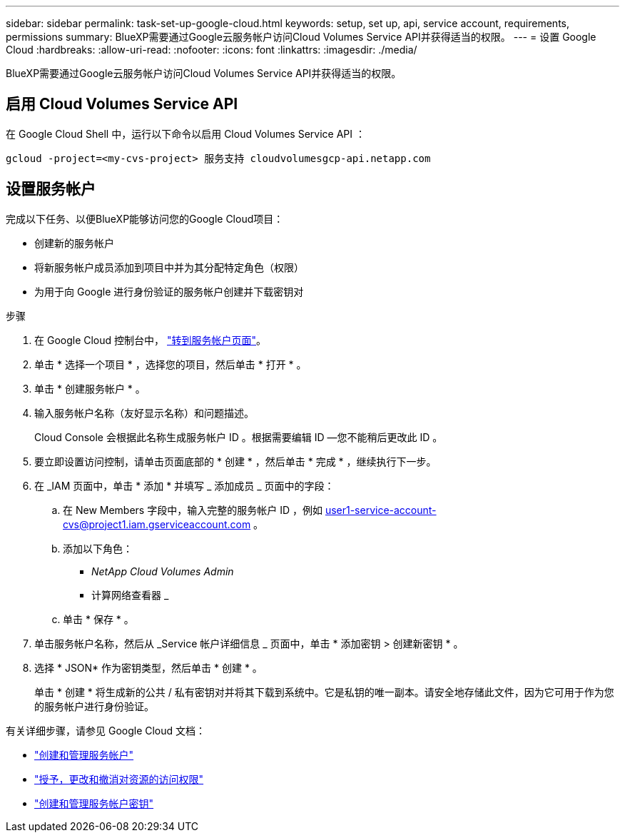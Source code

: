 ---
sidebar: sidebar 
permalink: task-set-up-google-cloud.html 
keywords: setup, set up, api, service account, requirements, permissions 
summary: BlueXP需要通过Google云服务帐户访问Cloud Volumes Service API并获得适当的权限。 
---
= 设置 Google Cloud
:hardbreaks:
:allow-uri-read: 
:nofooter: 
:icons: font
:linkattrs: 
:imagesdir: ./media/


[role="lead"]
BlueXP需要通过Google云服务帐户访问Cloud Volumes Service API并获得适当的权限。



== 启用 Cloud Volumes Service API

在 Google Cloud Shell 中，运行以下命令以启用 Cloud Volumes Service API ：

`gcloud -project=<my-cvs-project> 服务支持 cloudvolumesgcp-api.netapp.com`



== 设置服务帐户

完成以下任务、以便BlueXP能够访问您的Google Cloud项目：

* 创建新的服务帐户
* 将新服务帐户成员添加到项目中并为其分配特定角色（权限）
* 为用于向 Google 进行身份验证的服务帐户创建并下载密钥对


.步骤
. 在 Google Cloud 控制台中， https://console.cloud.google.com/iam-admin/serviceaccounts["转到服务帐户页面"^]。
. 单击 * 选择一个项目 * ，选择您的项目，然后单击 * 打开 * 。
. 单击 * 创建服务帐户 * 。
. 输入服务帐户名称（友好显示名称）和问题描述。
+
Cloud Console 会根据此名称生成服务帐户 ID 。根据需要编辑 ID —您不能稍后更改此 ID 。

. 要立即设置访问控制，请单击页面底部的 * 创建 * ，然后单击 * 完成 * ，继续执行下一步。
. 在 _IAM 页面中，单击 * 添加 * 并填写 _ 添加成员 _ 页面中的字段：
+
.. 在 New Members 字段中，输入完整的服务帐户 ID ，例如 user1-service-account-cvs@project1.iam.gserviceaccount.com 。
.. 添加以下角色：
+
*** _NetApp Cloud Volumes Admin_
*** 计算网络查看器 _


.. 单击 * 保存 * 。


. 单击服务帐户名称，然后从 _Service 帐户详细信息 _ 页面中，单击 * 添加密钥 > 创建新密钥 * 。
. 选择 * JSON* 作为密钥类型，然后单击 * 创建 * 。
+
单击 * 创建 * 将生成新的公共 / 私有密钥对并将其下载到系统中。它是私钥的唯一副本。请安全地存储此文件，因为它可用于作为您的服务帐户进行身份验证。



有关详细步骤，请参见 Google Cloud 文档：

* link:https://cloud.google.com/iam/docs/creating-managing-service-accounts["创建和管理服务帐户"^]
* link:https://cloud.google.com/iam/docs/granting-changing-revoking-access["授予，更改和撤消对资源的访问权限"^]
* link:https://cloud.google.com/iam/docs/creating-managing-service-account-keys["创建和管理服务帐户密钥"^]

